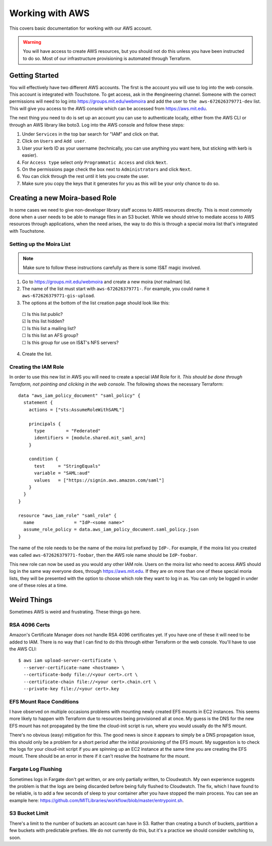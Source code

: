Working with AWS
================

This covers basic documentation for working with our AWS account.

.. warning:: You will have access to create AWS resources, but you should not do this unless you have been instructed to do so. Most of our infrastructure provisioning is automated through Terraform.

Getting Started
---------------

You will effectively have two different AWS accounts. The first is the account you will use to log into the web console. This account is integrated with Touchstone. To get access, ask in the #engineering channel. Someone with the correct permissions will need to log into https://groups.mit.edu/webmoira and add the user to ``the aws-672626379771-dev`` list. This will give you access to the AWS console which can be accessed from https://aws.mit.edu.

The next thing you need to do is set up an account you can use to authenticate locally, either from the AWS CLI or through an AWS library like boto3. Log into the AWS console and follow these steps:

1. Under ``Services`` in the top bar search for "IAM" and click on that.
2. Click on ``Users`` and ``Add user``.
3. User your kerb ID as your username (technically, you can use anything you want here, but sticking with kerb is easier).
4. For ``Access type`` select *only* ``Programmatic Access`` and click ``Next``.
5. On the permissions page check the box next to ``Administrators`` and click ``Next``.
6. You can click through the rest until it lets you create the user.
7. Make sure you copy the keys that it generates for you as this will be your only chance to do so.

Creating a new Moira-based Role
-------------------------------

In some cases we need to give non-developer library staff access to AWS resources directly. This is most commonly done when a user needs to be able to manage files in an S3 bucket. While we should strive to mediate access to AWS resources through applications, when the need arises, the way to do this is through a special moira list that's integrated with Touchstone.

Setting up the Moira List
~~~~~~~~~~~~~~~~~~~~~~~~~

.. note:: Make sure to follow these instructions carefully as there is some IS&T magic involved.

1. Go to https://groups.mit.edu/webmoira and create a new moira (*not* mailman) list.
2. The name of the list must start with ``aws-672626379771-``. For example, you could name it ``aws-672626379771-gis-upload``.
3. The options at the bottom of the list creation page should look like this:

  |  ☐ Is this list public?
  |  ☑ Is this list hidden?
  |  ☐ Is this list a mailing list?
  |  ☐ Is this list an AFS group?
  |  ☐ Is this group for use on IS&T's NFS servers?

4. Create the list.

Creating the IAM Role
~~~~~~~~~~~~~~~~~~~~~

In order to use this new list in AWS you will need to create a special IAM Role for it. *This should be done through Terraform, not pointing and clicking in the web console.* The following shows the necessary Terraform::

  data "aws_iam_policy_document" "saml_policy" {
    statement {
      actions = ["sts:AssumeRoleWithSAML"]

      principals {
        type        = "Federated"
        identifiers = [module.shared.mit_saml_arn]
      }

      condition {
        test     = "StringEquals"
        variable = "SAML:aud"
        values   = ["https://signin.aws.amazon.com/saml"]
      }
    }
  }

  resource "aws_iam_role" "saml_role" {
    name               = "IdP-<some name>"
    assume_role_policy = data.aws_iam_policy_document.saml_policy.json
  }

The name of the role needs to be the name of the moira list prefixed by ``IdP-``. For example, if the moira list you created was called ``aws-672626379771-foobar``, then the AWS role name should be ``IdP-foobar``.

This new role can now be used as you would any other IAM role. Users on the moira list who need to access AWS should log in the same way everyone does, through https://aws.mit.edu. If they are on more than one of these special moria lists, they will be presented with the option to choose which role they want to log in as. You can only be logged in under one of these roles at a time.

Weird Things
------------

Sometimes AWS is weird and frustrating. These things go here.

RSA 4096 Certs
~~~~~~~~~~~~~~

Amazon's Certificate Manager does not handle RSA 4096 certificates yet. If you have one of these it will need to be added to IAM. There is no way that I can find to do this through either Terraform or the web console. You'll have to use the AWS CLI::

  $ aws iam upload-server-certificate \
    --server-certificate-name <hostname> \
    --certificate-body file://<your cert>.crt \
    --certificate-chain file://<your cert>.chain.crt \
    --private-key file://<your cert>.key

EFS Mount Race Conditions
~~~~~~~~~~~~~~~~~~~~~~~~~

I have observed on multiple occasions problems with mounting newly created EFS mounts in EC2 instances. This seems more likely to happen with Terraform due to resources being provisioned all at once. My guess is the DNS for the new EFS mount has not propagated by the time the cloud-init script is run, where you would usually do the NFS mount.

There's no obvious (easy) mitigation for this. The good news is since it appears to simply be a DNS propagation issue, this should only be a problem for a short period after the initial provisioning of the EFS mount. My suggestion is to check the logs for your cloud-init script if you are spinning up an EC2 instance at the same time you are creating the EFS mount. There should be an error in there if it can't resolve the hostname for the mount.

Fargate Log Flushing
~~~~~~~~~~~~~~~~~~~~

Sometimes logs in Fargate don't get written, or are only partially written, to Cloudwatch. My own experience suggests the problem is that the logs are being discarded before being fully flushed to Cloudwatch. The fix, which I have found to be reliable, is to add a few seconds of sleep to your container after you have stopped the main process. You can see an example here: https://github.com/MITLibraries/workflow/blob/master/entrypoint.sh.

S3 Bucket Limit
~~~~~~~~~~~~~~~

There's a limit to the number of buckets an account can have in S3. Rather than creating a bunch of buckets, partition a few buckets with predictable prefixes. We do not currently do this, but it's a practice we should consider switching to, soon.
